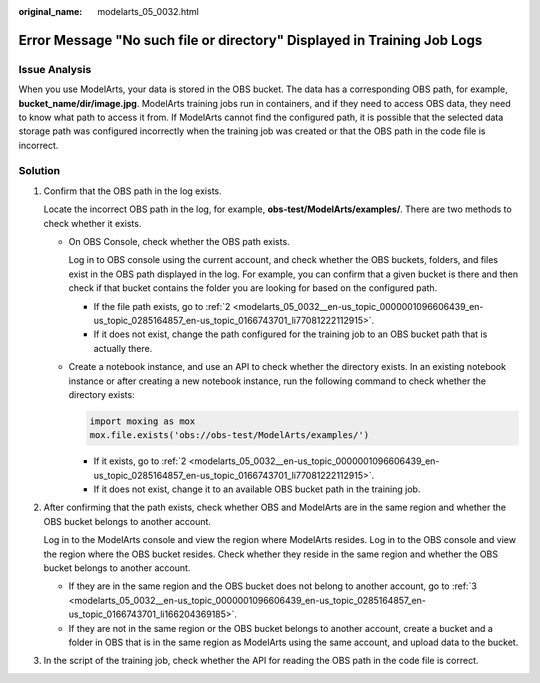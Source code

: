 :original_name: modelarts_05_0032.html

.. _modelarts_05_0032:

Error Message "No such file or directory" Displayed in Training Job Logs
========================================================================

Issue Analysis
--------------

When you use ModelArts, your data is stored in the OBS bucket. The data has a corresponding OBS path, for example, **bucket_name/dir/image.jpg**. ModelArts training jobs run in containers, and if they need to access OBS data, they need to know what path to access it from. If ModelArts cannot find the configured path, it is possible that the selected data storage path was configured incorrectly when the training job was created or that the OBS path in the code file is incorrect.

Solution
--------

#. Confirm that the OBS path in the log exists.

   Locate the incorrect OBS path in the log, for example, **obs-test/ModelArts/examples/**. There are two methods to check whether it exists.

   -  On OBS Console, check whether the OBS path exists.

      Log in to OBS console using the current account, and check whether the OBS buckets, folders, and files exist in the OBS path displayed in the log. For example, you can confirm that a given bucket is there and then check if that bucket contains the folder you are looking for based on the configured path.

      -  If the file path exists, go to :ref:`2 <modelarts_05_0032__en-us_topic_0000001096606439_en-us_topic_0285164857_en-us_topic_0166743701_li77081222112915>`.
      -  If it does not exist, change the path configured for the training job to an OBS bucket path that is actually there.

   -  Create a notebook instance, and use an API to check whether the directory exists. In an existing notebook instance or after creating a new notebook instance, run the following command to check whether the directory exists:

      .. code-block::

         import moxing as mox
         mox.file.exists('obs://obs-test/ModelArts/examples/')

      -  If it exists, go to :ref:`2 <modelarts_05_0032__en-us_topic_0000001096606439_en-us_topic_0285164857_en-us_topic_0166743701_li77081222112915>`.
      -  If it does not exist, change it to an available OBS bucket path in the training job.

#. .. _modelarts_05_0032__en-us_topic_0000001096606439_en-us_topic_0285164857_en-us_topic_0166743701_li77081222112915:

   After confirming that the path exists, check whether OBS and ModelArts are in the same region and whether the OBS bucket belongs to another account.

   Log in to the ModelArts console and view the region where ModelArts resides. Log in to the OBS console and view the region where the OBS bucket resides. Check whether they reside in the same region and whether the OBS bucket belongs to another account.

   -  If they are in the same region and the OBS bucket does not belong to another account, go to :ref:`3 <modelarts_05_0032__en-us_topic_0000001096606439_en-us_topic_0285164857_en-us_topic_0166743701_li166204369185>`.
   -  If they are not in the same region or the OBS bucket belongs to another account, create a bucket and a folder in OBS that is in the same region as ModelArts using the same account, and upload data to the bucket.

#. .. _modelarts_05_0032__en-us_topic_0000001096606439_en-us_topic_0285164857_en-us_topic_0166743701_li166204369185:

   In the script of the training job, check whether the API for reading the OBS path in the code file is correct.
